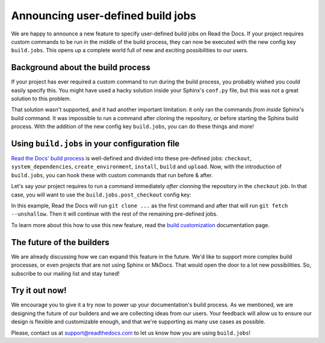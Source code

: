 .. post:: May 5, 2022
   :tags: announcement, feature, builds
   :author: Manuel
   :location: BCN

.. meta::
   :description lang=en:
      We released user-defined build jobs (``build.jobs`` config key)
      which will help you with your custom build process!


Announcing user-defined build jobs
==================================

We are happy to announce a new feature to specify user-defined build jobs on Read the Docs.
If your project requires custom commands to be run in the middle of the build process,
they can now be executed with the new config key ``build.jobs``.
This opens up a complete world full of new and exciting possibilities to our users.


Background about the build process
----------------------------------

If your project has ever required a custom command to run during the build process,
you probably wished you could easily specify this.
You might have used a hacky solution inside your Sphinx's ``conf.py`` file,
but this was not a great solution to this problem.

That solution wasn't supported,
and it had another important limitation: it only ran the commands *from inside* Sphinx's build command.
It was impossible to run a command after cloning the repository,
or before starting the Sphinx build process.
With the addition of the new config key ``build.jobs``,
you can do these things and more!

Using ``build.jobs`` in your configuration file
-----------------------------------------------

`Read the Docs' build process <https://docs.readthedocs.io/en/stable/builds.html>`_ is well-defined and divided into these pre-defined jobs:
``checkout``, ``system_dependencies``, ``create_environment``, ``install``, ``build`` and ``upload``.
Now, with the introduction of ``build.jobs``, you can hook these with custom commands that run before & after.

Let's say your project requires to run a command immediately *after* clonning the repository in the ``checkout`` job.
In that case, you will want to use the ``build.jobs.post_checkout`` config key:

.. code:: yaml
   :caption: .readthedocs.yaml
   :emphasize-lines: 6-10

    version: 2
    build:
      os: ubuntu-22.04
      tools:
        python: "3.10"
      jobs:
        post_checkout:
          # Unshallow the git repository to
          # have access to its full history
          - git fetch --unshallow

In this example, Read the Docs will run ``git clone ...`` as the first command and after that will run ``git fetch --unshallow``.
Then it will continue with the rest of the remaining pre-defined jobs.

To learn more about this how to use this new feature,
read the `build customization <https://docs.readthedocs.io/en/stable/build-customization.html>`_ documentation page.


The future of the builders
--------------------------

We are already discussing how we can expand this feature in the future.
We'd like to support more complex build processes,
or even projects that are not using Sphinx or MkDocs.
That would open the door to a lot new possibilities.
So, subscribe to our mailing list and stay tuned!

Try it out now!
---------------

We encourage you to give it a try now to power up your documentation's build process.
As we mentioned, we are designing the future of our builders and we are collecting ideas from our users.
Your feedback will allow us to ensure our design is flexible and customizable enough,
and that we're supporting as many use cases as possible.

Please, contact us at support@readthedocs.com to let us know how you are using ``build.jobs``!
